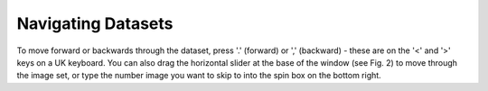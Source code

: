 .. _navigatingdatasets:

Navigating Datasets
===================

To move forward or backwards through the dataset, press '.' (forward) or ',' (backward) - these are on the '<' and '>' keys on a UK keyboard. You can also drag the horizontal slider at the base of the window (see Fig. 2) to move through the image set, or type the number image you want to skip to into the spin box on the bottom right.